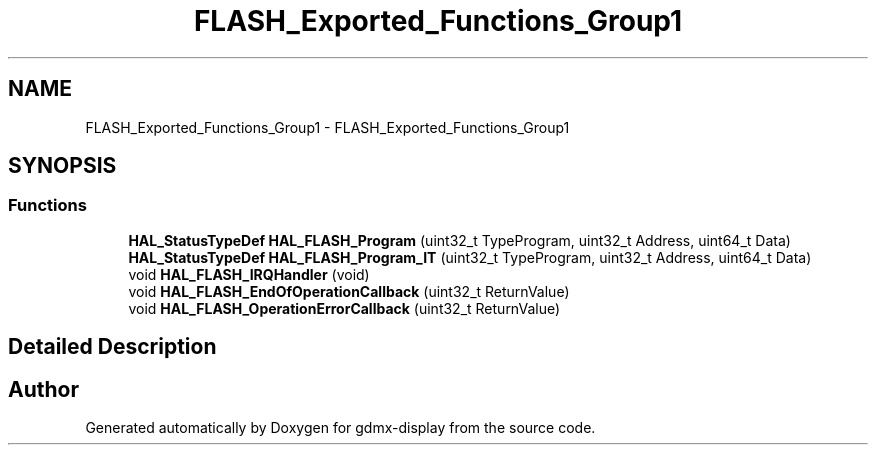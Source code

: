 .TH "FLASH_Exported_Functions_Group1" 3 "Mon May 24 2021" "gdmx-display" \" -*- nroff -*-
.ad l
.nh
.SH NAME
FLASH_Exported_Functions_Group1 \- FLASH_Exported_Functions_Group1
.SH SYNOPSIS
.br
.PP
.SS "Functions"

.in +1c
.ti -1c
.RI "\fBHAL_StatusTypeDef\fP \fBHAL_FLASH_Program\fP (uint32_t TypeProgram, uint32_t Address, uint64_t Data)"
.br
.ti -1c
.RI "\fBHAL_StatusTypeDef\fP \fBHAL_FLASH_Program_IT\fP (uint32_t TypeProgram, uint32_t Address, uint64_t Data)"
.br
.ti -1c
.RI "void \fBHAL_FLASH_IRQHandler\fP (void)"
.br
.ti -1c
.RI "void \fBHAL_FLASH_EndOfOperationCallback\fP (uint32_t ReturnValue)"
.br
.ti -1c
.RI "void \fBHAL_FLASH_OperationErrorCallback\fP (uint32_t ReturnValue)"
.br
.in -1c
.SH "Detailed Description"
.PP 

.SH "Author"
.PP 
Generated automatically by Doxygen for gdmx-display from the source code\&.
